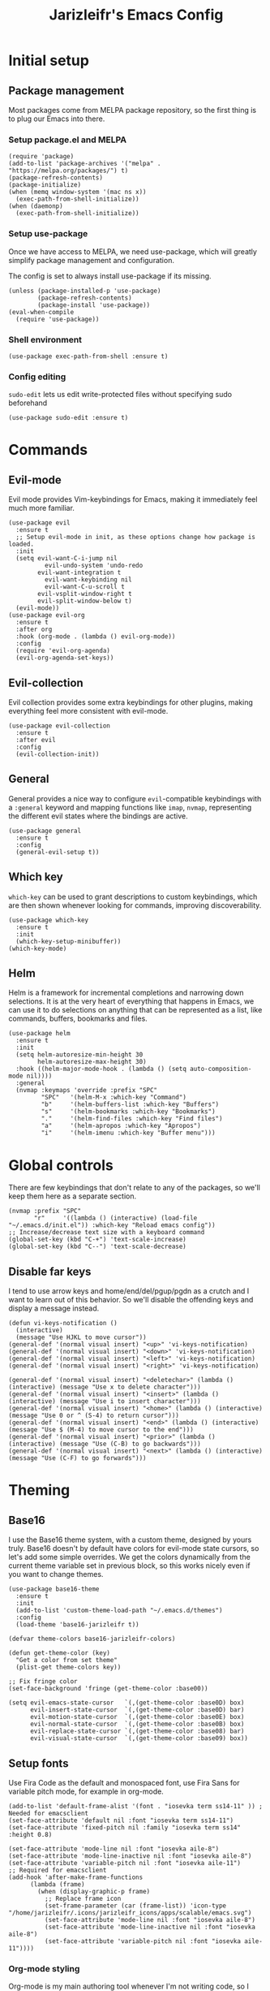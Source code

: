 #+TITLE:Jarizleifr's Emacs Config
* Initial setup
** Package management
Most packages come from MELPA package repository, so the first thing is to plug our Emacs into there.

*** Setup package.el and MELPA
#+begin_src elisp
(require 'package)
(add-to-list 'package-archives '("melpa" . "https://melpa.org/packages/") t)
(package-refresh-contents)
(package-initialize)
(when (memq window-system '(mac ns x))
  (exec-path-from-shell-initialize))
(when (daemonp)
  (exec-path-from-shell-initialize))
#+end_src

*** Setup use-package 
Once we have access to MELPA, we need use-package, which will greatly simplify package management and configuration.

The config is set to always install use-package if its missing.

#+begin_src elisp
(unless (package-installed-p 'use-package)
        (package-refresh-contents)
        (package-install 'use-package))
(eval-when-compile
  (require 'use-package))
#+end_src

*** Shell environment
#+begin_src elisp
(use-package exec-path-from-shell :ensure t)
#+end_src
*** Config editing
~sudo-edit~ lets us edit write-protected files without specifying sudo beforehand
#+begin_src elisp
(use-package sudo-edit :ensure t)
#+end_src

* Commands
** Evil-mode
Evil mode provides Vim-keybindings for Emacs, making it immediately feel much more familiar.

#+begin_src elisp
(use-package evil
  :ensure t
  ;; Setup evil-mode in init, as these options change how package is loaded.
  :init
  (setq evil-want-C-i-jump nil
	      evil-undo-system 'undo-redo
        evil-want-integration t
	      evil-want-keybinding nil
	      evil-want-C-u-scroll t
        evil-vsplit-window-right t
        evil-split-window-below t)
  (evil-mode))
(use-package evil-org
  :ensure t
  :after org
  :hook (org-mode . (lambda () evil-org-mode))
  :config
  (require 'evil-org-agenda)
  (evil-org-agenda-set-keys))
#+end_src

** Evil-collection
Evil collection provides some extra keybindings for other plugins, making everything feel more consistent with evil-mode.

#+begin_src elisp
(use-package evil-collection
  :ensure t
  :after evil
  :config
  (evil-collection-init))
#+end_src

** General
General provides a nice way to configure ~evil~-compatible keybindings with a ~:general~ keyword and mapping functions like ~imap~, ~nvmap~, representing the different evil states where the bindings are active.

#+begin_src elisp
(use-package general
  :ensure t
  :config
  (general-evil-setup t))
#+end_src

** Which key
~which-key~ can be used to grant descriptions to custom keybindings, which are then shown whenever looking for commands, improving discoverability.

#+begin_src elisp
(use-package which-key
  :ensure t
  :init
  (which-key-setup-minibuffer))
(which-key-mode)
#+end_src

** Helm
Helm is a framework for incremental completions and narrowing down selections. It is at the very heart of everything that happens in Emacs, we can use it to do selections on anything that can be represented as a list, like commands, buffers, bookmarks and files.

#+begin_src elisp
(use-package helm
  :ensure t
  :init
  (setq helm-autoresize-min-height 30
	    helm-autoresize-max-height 30) 
  :hook ((helm-major-mode-hook . (lambda () (setq auto-composition-mode nil))))
  :general
  (nvmap :keymaps 'override :prefix "SPC"
         "SPC"   '(helm-M-x :which-key "Command")
         "b"     '(helm-buffers-list :which-key "Buffers")
         "s"     '(helm-bookmarks :which-key "Bookmarks")
         "."     '(helm-find-files :which-key "Find files")
         "a"     '(helm-apropos :which-key "Apropos")
         "i"     '(helm-imenu :which-key "Buffer menu")))
#+end_src

* Global controls 
There are few keybindings that don't relate to any of the packages, so we'll keep them here as a separate section.

#+begin_src elisp 
(nvmap :prefix "SPC"
       "r"     '((lambda () (interactive) (load-file "~/.emacs.d/init.el")) :which-key "Reload emacs config"))
;; Increase/decrease text size with a keyboard command
(global-set-key (kbd "C-+") 'text-scale-increase)
(global-set-key (kbd "C--") 'text-scale-decrease)
#+end_src 

** Disable far keys
I tend to use arrow keys and home/end/del/pgup/pgdn as a crutch and I want to learn out of this behavior. So we'll disable the offending keys and display a message instead.
#+begin_src elisp
(defun vi-keys-notification ()
  (interactive)
  (message "Use HJKL to move cursor"))
(general-def '(normal visual insert) "<up>" 'vi-keys-notification)
(general-def '(normal visual insert) "<down>" 'vi-keys-notification)
(general-def '(normal visual insert) "<left>" 'vi-keys-notification)
(general-def '(normal visual insert) "<right>" 'vi-keys-notification)

(general-def '(normal visual insert) "<deletechar>" (lambda () (interactive) (message "Use x to delete character")))
(general-def '(normal visual insert) "<insert>" (lambda () (interactive) (message "Use i to insert character")))
(general-def '(normal visual insert) "<home>" (lambda () (interactive) (message "Use 0 or ^ (S-4) to return cursor")))
(general-def '(normal visual insert) "<end>" (lambda () (interactive) (message "Use $ (M-4) to move cursor to the end")))
(general-def '(normal visual insert) "<prior>" (lambda () (interactive) (message "Use (C-B) to go backwards")))
(general-def '(normal visual insert) "<next>" (lambda () (interactive) (message "Use (C-F) to go forwards")))
#+end_src

* Theming
** Base16
I use the Base16 theme system, with a custom theme, designed by yours truly. Base16 doesn't by default have colors for evil-mode state cursors, so let's add some simple overrides. We get the colors dynamically from the current theme variable set in previous block, so this works nicely even if you want to change themes.

#+begin_src elisp
(use-package base16-theme
  :ensure t
  :init
  (add-to-list 'custom-theme-load-path "~/.emacs.d/themes")
  :config
  (load-theme 'base16-jarizleifr t))

(defvar theme-colors base16-jarizleifr-colors)

(defun get-theme-color (key)
  "Get a color from set theme"
  (plist-get theme-colors key))

;; Fix fringe color
(set-face-background 'fringe (get-theme-color :base00))

(setq evil-emacs-state-cursor   `(,(get-theme-color :base0D) box)
      evil-insert-state-cursor  `(,(get-theme-color :base0D) bar)
      evil-motion-state-cursor  `(,(get-theme-color :base0E) box)
      evil-normal-state-cursor  `(,(get-theme-color :base0B) box)
      evil-replace-state-cursor `(,(get-theme-color :base08) bar)
      evil-visual-state-cursor  `(,(get-theme-color :base09) box))
#+end_src

** Setup fonts
Use Fira Code as the default and monospaced font, use Fira Sans for variable pitch mode, for example in org-mode.

#+begin_src elisp
(add-to-list 'default-frame-alist '(font . "iosevka term ss14-11" )) ; Needed for emacsclient
(set-face-attribute 'default nil :font "iosevka term ss14-11")
(set-face-attribute 'fixed-pitch nil :family "iosevka term ss14" :height 0.8)

(set-face-attribute 'mode-line nil :font "iosevka aile-8")
(set-face-attribute 'mode-line-inactive nil :font "iosevka aile-8")
(set-face-attribute 'variable-pitch nil :font "iosevka aile-11")
;; Required for emacsclient
(add-hook 'after-make-frame-functions
	  (lambda (frame)
	    (when (display-graphic-p frame)
	      ;; Replace frame icon
	      (set-frame-parameter (car (frame-list)) 'icon-type "/home/jarizleifr/.icons/jarizleifr_icons/apps/scalable/emacs.svg")
	      (set-face-attribute 'mode-line nil :font "iosevka aile-8")
	      (set-face-attribute 'mode-line-inactive nil :font "iosevka aile-8")
	      (set-face-attribute 'variable-pitch nil :font "iosevka aile-11"))))
#+end_src

*** Org-mode styling
Org-mode is my main authoring tool whenever I'm not writing code, so I want it to be as pleasant to look at and read as possible. Make sure Org-mode always uses a variable-pitch font, as well as make the headlines stand out more. Also, remove line numbers on org-mode buffers, as they're really not needed there.

#+begin_src elisp
(set-face-attribute 'org-document-title nil :height 1.5 :weight 'bold :foreground (get-theme-color :base0E) :font "iosevka etoile-16")
(set-face-attribute 'org-level-1 nil :height 1.4 :weight 'bold :foreground (get-theme-color :base0E) :font "iosevka etoile-14")
(set-face-attribute 'org-level-2 nil :height 1.2 :weight 'bold :foreground (get-theme-color :base0E) :font "iosevka etoile-13")
(set-face-attribute 'org-level-3 nil :height 1.1 :weight 'bold :foreground (get-theme-color :base0E) :font "iosevka etoile-12")
(set-face-attribute 'org-level-4 nil :height 1.0 :weight 'bold :foreground (get-theme-color :base0E) :font "iosevka etoile-11")

(set-face-attribute 'org-block nil :inherit 'fixed-pitch)
(set-face-attribute 'org-block-begin-line nil :inherit 'fixed-pitch)
(set-face-attribute 'org-block-end-line nil :inherit 'fixed-pitch)
(set-face-attribute 'org-code nil :inherit 'fixed-pitch)
(set-face-attribute 'org-document-info-keyword nil :inherit 'fixed-pitch)
(set-face-attribute 'org-meta-line nil :inherit 'fixed-pitch)
(set-face-attribute 'org-table nil :inherit 'fixed-pitch)
(set-face-attribute 'org-verbatim nil :inherit 'fixed-pitch)
(set-face-attribute 'org-drawer nil :inherit 'fixed-pitch)
(set-face-attribute 'org-special-keyword nil :inherit 'fixed-pitch)
(set-face-attribute 'org-tag nil :inherit 'fixed-pitch)
(set-face-attribute 'org-hide nil :inherit 'fixed-pitch)

(setq org-hidden-keywords (quote (author date email title)))

;; Org habit setup
(require 'org-habit)
(with-eval-after-load 'org-habit
  (setq org-habit-today-glyph ?‖)
  (setq org-habit-completed-glyph ?✓)
  (set-face-attribute 'org-habit-clear-face nil :background (get-theme-color :base02))
  (set-face-attribute 'org-habit-clear-future-face nil :background (get-theme-color :base02))
  (set-face-attribute 'org-habit-ready-face nil :foreground (get-theme-color :base0B) :background (get-theme-color :base02))
  (set-face-attribute 'org-habit-ready-future-face nil :background (get-theme-color :base02))
  (set-face-attribute 'org-habit-alert-face nil :background (get-theme-color :base02))
  (set-face-attribute 'org-habit-alert-future-face nil :background (get-theme-color :base02))
  (set-face-attribute 'org-habit-overdue-face nil :background (get-theme-color :base01))
  (set-face-attribute 'org-habit-overdue-future-face nil :background (get-theme-color :base01)))

(add-hook 'org-mode-hook 'variable-pitch-mode)
(add-hook 'org-mode-hook 'org-indent-mode)
#+end_src 
 
** Modeline
Include Doom Emacs modeline (status bar), which looks nice. Doom modeline requires the all-the-icons package, so make sure it's installed as well.

#+begin_src elisp 
(use-package all-the-icons
  :ensure t)
(use-package all-the-icons-dired
  :ensure t
  :after all-the-icons
  :config
  (add-hook 'dired-mode-hook 'all-the-icons-dired-mode))
(use-package doom-modeline
  :ensure t
  :init
  ;; Make sure stuff like timers show up in half-screen setups
  (setq doom-modeline-window-width-limit 70)
  (setq doom-modeline-buffer-file-name 'relative-to-project)
  (doom-modeline-mode 1))
#+end_src
** Title bar
#+begin_src elisp
(setq frame-title-format '(multiple-frames "%b" ("" "%b - Wyrd Emacs")))
#+end_src

** GUI tweaks
Some miscellaneous tweaks and one-liners that don't necessarily warrant their own sections
#+begin_src elisp
(global-display-line-numbers-mode -1)
(setq column-number-mode t)
(global-visual-line-mode t)
(setq ring-bell-function 'ignore)
(setq enable-recursive-minibuffers t)
(minibuffer-depth-indicate-mode 1)
#+end_src

** Centered window
For more zen-like concentration when writing
#+begin_src elisp
(use-package centered-window :ensure t)
#+end_src

* Dashboard
Dashboard is the first thing you see when you start Emacs. I'll include some recent files, agenda for the day, as well as a nice little startup image, just to make things nice and personal.

#+begin_src elisp 
(use-package dashboard
  :ensure t
  :init
  (setq dashboard-set-heading-icons t)
  (setq dashboard-set-file-icons t)
  (setq dashboard-banner-logo-title "Welcome back, Jarizleifr!")
  (setq dashboard-startup-banner "~/.emacs.d/splash.txt")
  (setq dashboard-items '((projects  . 5)
			   (bookmarks . 5)
			   (recents   . 5)
                         (agenda    . 5)))
  :config
  (dashboard-setup-startup-hook))
(setq initial-buffer-choice (lambda () (get-buffer "*dashboard*")))
#+end_src

* Files
** Dired
Dired is the Emacs directory explorer. In general, it's better to use fuzzy find and searches to get what you're looking for, but sometimes it's useful to get a clear view of the directory structure.
#+begin_src elisp
(use-package dired
  :ensure nil
  :commands (dired dired-jump)
  :hook (dired-mode . (lambda () (dired-hide-details-mode 1)))
  :config
  (evil-collection-define-key 'normal 'dired-mode-map
    "h" 'dired-single-up-directory
    "l" 'dired-single-buffer)
  :custom ((dired-listing-switches "-aghov --group-directories-first"))
  :general
  (nvmap :prefix "SPC"
         "d d"   '(dired :which-key "Dired")
         "d j"   '(dired-jump :which-key "Dired Jump")))
#+end_src

** Encryption
#+begin_src elisp
(epa-file-enable)
#+end_src
** Backups, Auto-Save
Emacs clutters folders quite profusely with backup and temp files, this'll stuff all backup and autosave data to .emacs.d instead.

#+begin_src elisp
(setq backup-directory-alist `(("." . ,(expand-file-name "tmp/backups/" user-emacs-directory))))

;; auto-save-mode doesn't create the path automatically!
(make-directory (expand-file-name "tmp/autosaves/" user-emacs-directory) t)
(setq auto-save-list-file-prefix
  (expand-file-name "tmp/autosaves/sessions/" user-emacs-directory)
    auto-save-file-name-transforms `((".*" ,(expand-file-name "tmp/autosaves/" user-emacs-directory) t)))
#+end_src

* Project management
** Projectile
Projectile is a project interaction library, which makes dealing with complex projects a breeze. One can for example build, run and test projects by providing a configuration. I'm using Helm as my finder, so helm-projectile is setup here as well, which provides some glue between the two libraries.

#+begin_src elisp
(use-package projectile
  :ensure t
  :config
  (setq projectile-completion-system 'helm
        projectile-indexing-method 'alien)
  (add-to-list 'projectile-globally-ignored-directories "node_modules")
  (projectile-global-mode)
  ;; Make projectile variables in .dir-locals.el safe
  (put 'projectile-test-suffix-function 'safe-local-variable #'functionp)
  :bind
  (("<f5>" . projectile-run-project)
   ("<f6>" . projectile-test-project)
   ("<f8>" . projectile-compile-project))
  :general
  (nvmap :prefix "SPC"
         "p p"   '(projectile-find-file :which-key "Find files in project")
         "p f"   '(helm-projectile-ag :which-key "Search in project")
         "p t"   '(projectile-toggle-between-implementation-and-test :which-key "Toggle between implementation and test")))
(use-package helm-projectile
  :ensure t
  :config
  (helm-projectile-on))

(defun jzlfr/projectile-project-find-function (dir)
  (let ((root (projectile-project-root dir)))
    (and root (cons 'transient root))))

(projectile-mode t)

(with-eval-after-load 'project
    (add-to-list 'project-find-functions 'jzlfr/projectile-project-find-function))
#+end_src
** File search
#+begin_src elisp
(use-package helm-ag :ensure t)
#+end_src
* Org-mode
Org-mode is pretty much the number one reason for why I use Emacs in the first place.

#+begin_src elisp
  (use-package org
    :init
    ;; Org modules need to be set before loading
    (setq org-modules '(org-habit org-tempo))
    :config
    (setq org-cycle-separator-lines 1
	  org-archive-subtree-save-file-p nil
	  org-directory "~/Dropbox/Journal"
	  org-log-into-drawer t
	  org-default-notes-file (expand-file-name "notes.org" org-directory)

	  org-indent-mode 1
	  org-hide-leading-stars t

	  ;; org-agenda
	  org-agenda-window-setup 'current-window
	  org-agenda-files (list (expand-file-name "journal.org" org-directory)
				 (expand-file-name "habits.org"  org-directory)
				 (expand-file-name "work.org"    org-directory))

	  ;; Org source block config
	  org-src-fontify-natively t
	  org-src-tabs-acts-natively t
	  org-src-preserve-indentation t
	  org-edit-src-content-indentation 0

	  ;; org-habit 
	  org-habit-graph-column 65
	  org-habit-show-habits-only-for-today nil
	  org-habit-show-all-today t

	  ;; timer sound (32-bit float didn't work, 16-bit signed PCM did work)
	  org-clock-sound (expand-file-name "alarm.wav" user-emacs-directory))
    :general
    (nvmap 'org-mode-map
      "g j" 'evil-next-visual-line
      "g k" 'evil-previous-visual-line)
    (nvmap :prefix "SPC"
      "o a"   '(org-agenda :which-key "Open org agenda")
      "o c"   '(org-capture :which-key "Capture org note")
      "t w"   '((lambda () (interactive) (org-timer-set-timer 50)) :which-key "Set timer to WORK (50 min)") 
      "t b"   '((lambda () (interactive) (org-timer-set-timer 10)) :which-key "Set timer to BREAK (10 min)") 
      "t p"   '(org-timer-pause-or-continue :which-key "Pause or continue timer")))
#+end_src

** Org-roam
#+begin_src elisp
(use-package org-roam
  :ensure t
  :init
  (setq org-roam-directory (file-truename "~/Dropbox/Roam"))
  :general
  (nvmap :prefix "SPC"
    "n f" '(org-roam-node-find :which-key "Find org-roam Node")
    "n n" '(org-roam-node-insert :which-key "Insert org-roam Node")
    "n c" '(org-roam-node-insert :which-key "Capture org-roam Node"))
  :hook 
  ((org-mode) . helm-mode) ;; Make sure Helm is enabled in org-mode to get node completions
  :config
  (org-roam-db-sync))
#+end_src

** Org-journal
Setup directories and other general configuration and load up org-habit module.

#+begin_src elisp
(use-package org-journal
  :ensure t
  :config
  (setq org-journal-dir "~/Dropbox/Journal/Journal"
   	  org-journal-file-type 'weekly
	  org-journal-date-format "%B %d, %Y (%A)"
	  org-journal-file-format "%Y-%m-%d.org")
  :general
  (nvmap :prefix "SPC"
         "o j j" '(org-journal-open-current-journal-file :which-key "Open current journal file")
         "o j n" '(org-journal-new-entry :which-key "New journal entry")))
#+end_src

* Programming

** Git integration (Magit)
#+begin_src elisp 
(use-package magit
  :ensure t
  :config
  (nvmap :prefix "SPC"
         "m"      '(magit :which-key "Magit")))
#+end_src

** Rest client
#+begin_src elisp 
(use-package restclient :ensure t)
#+end_src

** Formatting
#+begin_src elisp
  (use-package editorconfig
  :ensure t
  :config (editorconfig-mode 1))
#+end_src

** Advanced language support
*** Tree-sitter
#+begin_src elisp
(use-package tree-sitter
  :ensure t
  :hook
  ((c-mode) . tree-sitter-mode)
  ((c-mode) . tree-sitter-hl-mode))
(use-package tree-sitter-langs :ensure t)
#+end_src
*** Lua
#+begin_src elisp
(use-package lua-mode :ensure t)
#+end_src
*** TypeScript
#+begin_src elisp
;; (use-package add-node-modules-path)
(use-package nvm :ensure t)

(defun do-nvm-use (version)
  (interactive "sVersion: ")
  (nvm-use version)
  (exec-path-from-shell-copy-env "PATH"))

(defun try-fix-stuff ()
  (interactive)
  (shell-command (format "npx eslint" (shell-quote-argument buffer-file-name) "--cache" "--fix")))

(defun execute-shell-command-on-buffer (shell-command-text)
  (interactive "MShell command:")
  (shell-command (format shell-command-text (shell-quote-argument buffer-file-name))))
(use-package flymake-eslint :ensure t)
(use-package eslint-fix :ensure t)
(use-package typescript-mode
  :after flymake-eslint
  :ensure t
  :mode "\\.ts\\'"
  :config
  (add-hook 'typescript-mode-hook (lambda ()
				    (add-to-list 'exec-path (concat (locate-dominating-file default-directory dir-locals-file) "node_modules/.bin/"))
				    (flymake-eslint-enable)))
  :general
  (nvmap :keymaps 'typescript-mode-map :prefix "SPC"
    "f f" '(eslint-fix :which-key "Format buffer")))
#+end_src
*** Web languages (HTML/CSS/React)
~web-mode~ is a somewhat fickle beast, especially when combined with React and TypeScript. Usually TypeScript React projects will use ~eglot~ for general IntelliSense, but ~eslint~ for formatting and error checking.

#+begin_src elisp
(use-package web-mode
  :after flymake-eslint
  :ensure t
  :mode (("\\.js\\'" . web-mode)
         ("\\.tsx\\'" . typescript-react-mode))
  :init
  (define-derived-mode typescript-react-mode web-mode "React TypeScript")
  :config
  (setq web-mode-content-types-alist '(("jsx" . "\\.js[x]?\\'")))
  (add-hook 'typescript-react-mode-hook (lambda ()
				    (add-to-list 'exec-path (concat (locate-dominating-file default-directory dir-locals-file) "node_modules/.bin/"))
				    (flymake-eslint-enable)))
  :general
  (nvmap :keymaps 'typescript-react-mode-map :prefix "SPC"
    "f f" '(eslint-fix :which-key "Format buffer")))
#+end_src
*** JSON
#+begin_src elisp
(use-package json-mode
  :ensure t
  :general
  (nvmap :keymaps 'json-mode-map :prefix "SPC"
    "f f" '(json-pretty-print-buffer :which-key "Format buffer")))
#+end_src
*** Zig
#+begin_src elisp
(use-package zig-mode
  :ensure t)
#+end_src
*** Rust
#+begin_src elisp
(use-package rust-mode :ensure t)
#+end_src
*** C#
#+begin_src elisp
(use-package csharp-mode
  :ensure t
  :config
  (add-to-list 'auto-mode-alist '("\\.csx\\'" . csharp-mode)))
#+end_src
*** Meson
#+begin_src elisp
(add-to-list 'auto-mode-alist '("/meson.build\\'" . python-mode))
#+end_src
*** C/C++
#+begin_src elisp
(add-hook 'c-mode-hook (lambda ()
			 (set-fill-column 80)
			 (display-fill-column-indicator-mode)))
;; Add support for preferred ~.cc~ files
(add-to-list 'auto-mode-alist '("\\.cc\\'" . c++-mode))
#+end_src
*** Lisps
#+begin_src elisp
(use-package rainbow-delimiters
  :ensure t
  :hook (fennel-mode . rainbow-delimiters-mode))
(use-package smartparens
  :ensure t
  :hook (fennel-mode . smartparens-mode))
(use-package aggressive-indent
  :ensure t
  :hook (fennel-mode . aggressive-indent-mode))

;; (defun jzlfr/set-directory-at-fennel-rc ()
;;   (interactive)
;;   (setq default-directory
;; 	(expand-file-name
;; 	 (concat
;; 	  (file-name-directory (locate-dominating-file
;; 				default-directory ".fennelrc"))
;; 	  "fennel"))))
;; 	      (interactive)
;; 	      (jzlfr/set-directory-at-fennel-rc)
;; 	      (fennel-proto-repl-switch-to-repl))

(use-package fennel-mode
  :ensure t
  :commands fennel-proto-repl
  :hook (fennel-mode . fennel-proto-repl-minor-mode)
  :config
  ;; Since even lisp-mode sets things like 'defvar 'defconst to 'defun, this results in
  ;; somewhat more familiar indentation
  (put 'var 'fennel-indent-function 'defun)
  (put 'local 'fennel-indent-function 'defun)
  (put 'global 'fennel-indent-function 'defun)
  :general
  (nvmap :keymaps 'fennel-proto-repl-mode-map
    "g z"     '(fennel-proto-repl-switch-to-repl :which-key "Switch to Fennel code")
    "SPC z c" '(fennel-proto-repl-clear-buffer :which-key "Clear Fennel REPL buffer"))
  (nvmap :keymaps 'fennel-mode-map
    "g z" '(fennel-proto-repl-switch-to-repl :which-key "Switch to Fennel REPL"))
  (nvmap :keymaps 'fennel-mode-map :prefix "SPC"
    "v" '((lambda ()
	    (interactive)
	    (fennel-proto-repl-show-var-documentation (thing-at-point 'symbol)))
	  :which-key "Show variable documentation")
    "e e" '(fennel-proto-repl-eval-buffer :which-key "Evaluate Fennel buffer")
    "e r" '(fennel-proto-repl-eval-region :which-key "Evaluate Fennel region")
    "e d" '(fennel-proto-repl-eval-defun :which-key "Evaluate Fennel defun")
    "l" '(fennel-proto-repl-link-buffer :which-key "Link Fennel buffer to REPL")))
    #+end_src

*** YAML
#+begin_src elisp
(use-package yaml-mode :ensure t)
#+end_src

*** Language Server Protocol (Eglot)
Eglot is a language server protocol client, which can provide all sorts of IDE-like functionality to Emacs, like symbol renaming, formatting and applying code actions. Here we map different programming modes to language servers to use.

#+begin_src elisp
(use-package eglot
  :ensure t
  :hook
  ((csharp-mode typescript-mode typescript-react-mode c-mode c++-mode zig-mode lua-mode) . eglot-ensure)
  ((csharp-mode typescript-mode typescript-react-mode) . (lambda () (add-hook 'before-save-hook 'eglot-format nil 'local)))
  :config
  ;; We want to stop eglot from managing flymake, since we use flymake-eslint for TypeScript/React projects
  ;; (setq eglot-stay-out-of '(flymake))
  ;; (add-hook 'eglot--managed-mode-hook
  ;; 	    (lambda () (add-hook 'flymake-diagnostic-functions 'eglot-flymake-backend nil t)))

  ;; Disable inlay hints by default as it breaks line widths. Enable it with "SPC e i", if needed
  (add-hook 'eglot-managed-mode-hook (lambda () (eglot-inlay-hints-mode -1)))
  (add-to-list 'eglot-server-programs '(c-mode "clangd"))
  (add-to-list 'eglot-server-programs '(c++-mode "clangd"))
  (add-to-list 'eglot-server-programs '(zig-mode "zls"))
  (add-to-list 'eglot-server-programs '(rust-mode "rust-analyzer"))
  (add-to-list 'eglot-server-programs '(lua-mode "lua-language-server"))
  (add-to-list 'eglot-server-programs '(csharp-mode "omnisharp" "-lsp"))
  (add-to-list 'eglot-server-programs '(typescript-mode "typescript-language-server" "--stdio"))
  (add-to-list 'eglot-server-programs '(typescript-react-mode "typescript-language-server" "--stdio"))
  :general
  (nvmap :keywords 'eglot-mode-map :prefix "SPC"
    "e f" '(eglot-format :which-key "Eglot format")
    "e q" '(eglot-code-action-quickfix :which-key "Eglot quick fix")
    "e a" '(eglot-code-actions :which-key "Eglot code actions")
    "e o" '(eglot-code-action-organize-imports :which-key "Eglot organize imports")
    "e r" '(eglot-rename :which-key "Eglot rename")
    "e i" '(eglot-inlay-hints-mode :which-key "Eglot toggle inlay hints")))
#+end_src
*** Eldoc
#+begin_src elisp
(use-package eldoc-box
  :config
  (set-face-attribute 'eldoc-box-body nil :font "Fira Sans-9:light")
  :general (nvmap :prefix "SPC"
	     "h" '(eldoc-box-help-at-point :which-key "Eldoc")))
#+end_src


** Programming helpers
*** Eldoc
#+begin_src elisp
(use-package eldoc-box
  :ensure t
  :general
  (nvmap :keymaps 'override
    "g h" '(eldoc-box-help-at-point :which-key "Show Eldoc at-point")))
#+end_src

*** Keybindings
#+begin_src elisp
(nvmap :prefix "SPC"
       "c c"   '(comment-line :which-key "Comment line")
       "c r"   '(comment-region :which-key "Comment region")
       "f p"   '(flymake-goto-prev-error :which-key "Goto previous error")
       "f n"   '(flymake-goto-next-error :which-key "Goto next error"))
#+end_src

*** YASnippet
~yasnippet~ lets you configure your own custom snippets, so you don't need to write boilerplate code.
#+begin_src elisp
(use-package yasnippet
  :ensure t
  :config
  (setq yas-snippet-dirs '("~/.emacs.d/snippets"))
  (yas-global-mode 1))
#+end_src

*** Company-mode
~company~ is a text completion framework, which will give symbol suggestions as you write code. ~company~ doesn't play nice with ~yasnippet~ out of the box, so we'll need to give it a little help.

#+begin_src elisp
(defun company-yasnippet-or-completion ()
  (interactive)
  (let ((yas-fallback-behavior nil))
    (unless (yas-expand)
      (call-interactively #'company-complete-common))))

(use-package company
  :ensure t
  :config
  (setq company-idle-delay 0
	      company-minimum-prefix-length 1)
  (add-hook 'company-mode-hook (lambda ()
	  (substitute-key-definition 'company-complete-common
                               'company-yasnippet-or-completion
			              company-active-map)))
  :hook
  ((csharp-mode
    fennel-mode
    rust-mode
    zig-mode
    c-mode
    c++-mode
    lua-mode
    typescript-mode
    typescript-react-mode)
   . company-mode))
#+end_src
